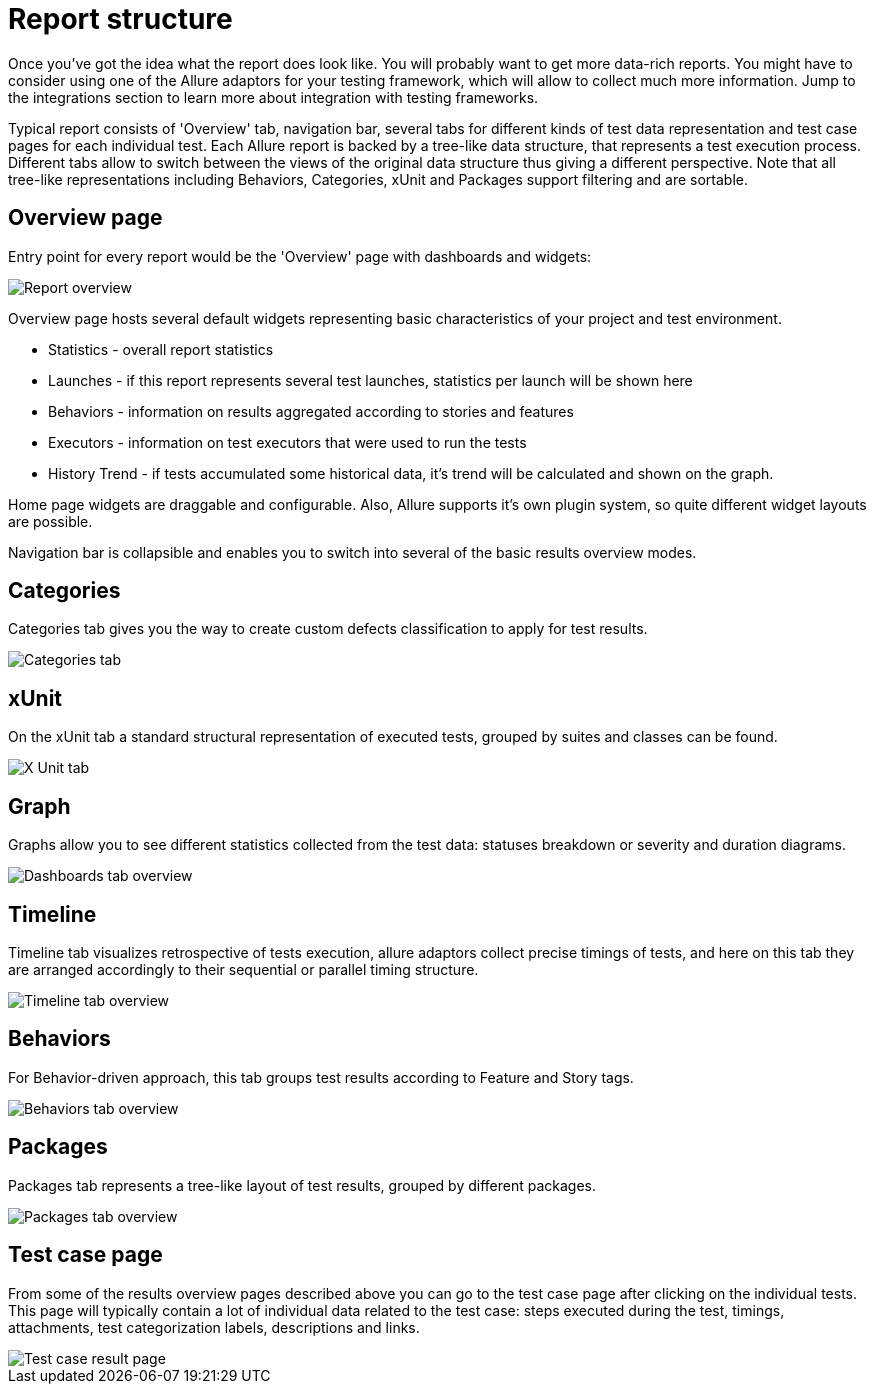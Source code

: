 = Report structure

Once you've got the idea what the report does look like. You will probably want to get more data-rich reports.
You might have to consider using one of the Allure adaptors for your testing framework, which will allow to collect
much more information. Jump to the integrations section to learn more about integration with testing frameworks.

Typical report consists of 'Overview' tab, navigation bar, several tabs for different kinds of
test data representation and test case pages for each individual test.
Each Allure report is backed by a tree-like data structure, that represents a test execution process. Different tabs
allow to switch between the views of the original data structure thus giving a different perspective.
Note that all tree-like representations including Behaviors, Categories, xUnit and Packages support filtering and
are sortable.

== Overview page

Entry point for every report would be the 'Overview' page with dashboards and widgets:

image::overview_tab.png["Report overview"]

Overview page hosts several default widgets representing basic characteristics of your project and test environment.

 * Statistics - overall report statistics
 * Launches - if this report represents several test launches, statistics per launch will be shown here
 * Behaviors - information on results aggregated according to stories and features
 * Executors - information on test executors that were used to run the tests
 * History Trend - if tests accumulated some historical data, it's trend will be calculated and shown on the graph.

Home page widgets are draggable and configurable. Also, Allure supports it's own plugin system, so quite different
 widget layouts are possible.

Navigation bar is collapsible and enables you to switch into several of the basic results overview modes.

== Categories

Categories tab gives you the way to create custom defects classification to apply for test results.

image::categories_tab.png["Categories tab"]

== xUnit

On the xUnit tab a standard structural representation of executed tests, grouped by suites and classes can be found.

image::xunit_tab.png["X Unit tab"]

== Graph

Graphs allow you to see different statistics collected from the test data: statuses breakdown or
severity and duration diagrams.

image::dashboards_tab.png["Dashboards tab overview"]

== Timeline

Timeline tab visualizes retrospective of tests execution, allure adaptors collect precise timings of tests,
and here on this tab they are arranged accordingly to their sequential or parallel timing structure.

image::timeline_tab.png["Timeline tab overview"]

== Behaviors

For Behavior-driven approach, this tab groups test results according to Feature and Story tags.

image::behaviors_tab.png["Behaviors tab overview"]

== Packages

Packages tab represents a tree-like layout of test results, grouped by different packages.

image::packages_tab.png["Packages tab overview"]

== Test case page

From some of the results overview pages described above you can go to the test case page after clicking on the
individual tests. This page will typically contain a lot of individual data related to the test case: steps
executed during the test, timings, attachments, test categorization labels, descriptions and links.

image::testcase.png["Test case result page"]
